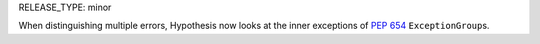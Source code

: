 RELEASE_TYPE: minor

When distinguishing multiple errors, Hypothesis now looks at the inner
exceptions of :pep:`654` ``ExceptionGroup``\ s.
